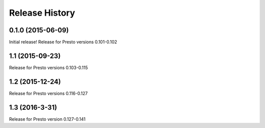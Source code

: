 .. :changelog:

Release History
===============

0.1.0 (2015-06-09)
------------------
Initial release!
Release for Presto versions 0.101-0.102

1.1 (2015-09-23)
----------------
Release for Presto versions 0.103-0.115

1.2 (2015-12-24)
----------------
Release for Presto versions 0.116-0.127

1.3 (2016-3-31)
---------------
Release for Presto version 0.127-0.141
